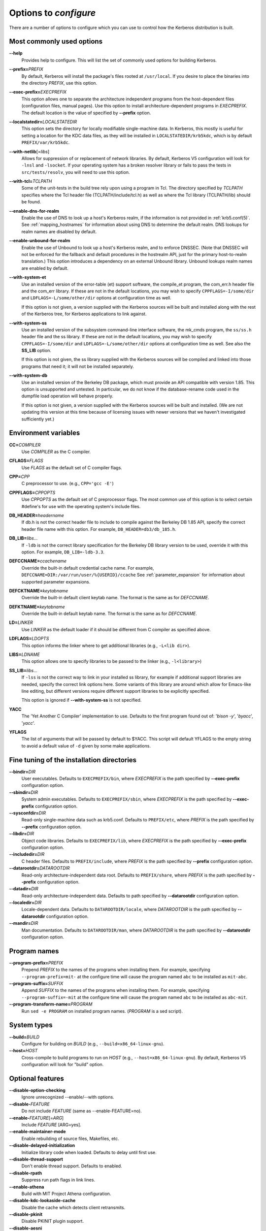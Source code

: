 .. _options2configure:

Options to *configure*
======================

There are a number of options to configure which you can use to
control how the Kerberos distribution is built.

Most commonly used options
--------------------------

**-**\ **-help**
    Provides help to configure.  This will list the set of commonly
    used options for building Kerberos.

**-**\ **-prefix=**\ *PREFIX*
    By default, Kerberos will install the package's files rooted at
    ``/usr/local``.  If you desire to place the binaries into the
    directory *PREFIX*, use this option.

**-**\ **-exec-prefix=**\ *EXECPREFIX*
    This option allows one to separate the architecture independent
    programs from the host-dependent files (configuration files,
    manual pages).  Use this option to install architecture-dependent
    programs in *EXECPREFIX*.  The default location is the value of
    specified by **-**\ **-prefix** option.

**-**\ **-localstatedir=**\ *LOCALSTATEDIR*
    This option sets the directory for locally modifiable
    single-machine data.  In Kerberos, this mostly is useful for
    setting a location for the KDC data files, as they will be
    installed in ``LOCALSTATEDIR/krb5kdc``, which is by default
    ``PREFIX/var/krb5kdc``.

**-**\ **-with-netlib**\ [=\ *libs*]
    Allows for suppression of or replacement of network libraries.  By
    default, Kerberos V5 configuration will look for ``-lnsl`` and
    ``-lsocket``.  If your operating system has a broken resolver
    library or fails to pass the tests in ``src/tests/resolv``, you
    will need to use this option.

**-**\ **-with-tcl=**\ *TCLPATH*
    Some of the unit-tests in the build tree rely upon using a program
    in Tcl.  The directory specified by *TCLPATH* specifies where the
    Tcl header file (TCLPATH/include/tcl.h) as well as where the Tcl
    library (TCLPATH/lib) should be found.

**-**\ **-enable-dns-for-realm**
    Enable the use of DNS to look up a host's Kerberos realm,
    if the information is not provided in
    :ref:`krb5.conf(5)`.  See :ref:`mapping_hostnames`
    for information about using DNS to determine the default realm.
    DNS lookups for realm names are disabled by default.

**-**\ **-enable-unbound-for-realm**
    Enable the use of Unbound to look up a host's Kerberos realm, and
    to enforce DNSSEC.  (Note that DNSSEC will not be enforced for the
    fallback and default procedures in the hostrealm API, just for the
    primary host-to-realm translation.)  This option introduces a
    dependency on an external Unbound library.
    Unbound lookups realm names are enabled by default.

**-**\ **-with-system-et**
    Use an installed version of the error-table (et) support software,
    the compile_et program, the com_err.h header file and the com_err
    library.  If these are not in the default locations, you may wish
    to specify ``CPPFLAGS=-I/some/dir`` and
    ``LDFLAGS=-L/some/other/dir`` options at configuration time as
    well.

    If this option is not given, a version supplied with the Kerberos
    sources will be built and installed along with the rest of the
    Kerberos tree, for Kerberos applications to link against.

**-**\ **-with-system-ss**
    Use an installed version of the subsystem command-line interface
    software, the mk_cmds program, the ``ss/ss.h`` header file and the
    ss library.  If these are not in the default locations, you may
    wish to specify ``CPPFLAGS=-I/some/dir`` and
    ``LDFLAGS=-L/some/other/dir`` options at configuration time as
    well.  See also the **SS_LIB** option.

    If this option is not given, the ss library supplied with the
    Kerberos sources will be compiled and linked into those programs
    that need it; it will not be installed separately.

**-**\ **-with-system-db**
    Use an installed version of the Berkeley DB package, which must
    provide an API compatible with version 1.85.  This option is
    unsupported and untested.  In particular, we do not know if the
    database-rename code used in the dumpfile load operation will
    behave properly.

    If this option is not given, a version supplied with the Kerberos
    sources will be built and installed.  (We are not updating this
    version at this time because of licensing issues with newer
    versions that we haven't investigated sufficiently yet.)


Environment variables
---------------------

**CC=**\ *COMPILER*
    Use *COMPILER* as the C compiler.

**CFLAGS=**\ *FLAGS*
    Use *FLAGS* as the default set of C compiler flags.

**CPP=**\ *CPP*
    C preprocessor to use. (e.g., ``CPP='gcc -E'``)

**CPPFLAGS=**\ *CPPOPTS*
    Use *CPPOPTS* as the default set of C preprocessor flags.  The
    most common use of this option is to select certain #define's for
    use with the operating system's include files.


**DB_HEADER=**\ *headername*
    If db.h is not the correct header file to include to compile
    against the Berkeley DB 1.85 API, specify the correct header file
    name with this option. For example, ``DB_HEADER=db3/db_185.h``.

**DB_LIB=**\ *libs*...
    If ``-ldb`` is not the correct library specification for the
    Berkeley DB library version to be used, override it with this
    option. For example, ``DB_LIB=-ldb-3.3``.

**DEFCCNAME=**\ *ccachename*
    Override the built-in default credential cache name.
    For example, ``DEFCCNAME=DIR:/var/run/user/%{USERID}/ccache``
    See :ref:`parameter_expansion` for information about supported
    parameter expansions.

**DEFCKTNAME=**\ *keytabname*
    Override the built-in default client keytab name.
    The format is the same as for *DEFCCNAME*.

**DEFKTNAME=**\ *keytabname*
    Override the built-in default keytab name.
    The format is the same as for *DEFCCNAME*.

**LD=**\ *LINKER*
    Use *LINKER* as the default loader if it should be different from
    C compiler as specified above.

**LDFLAGS=**\ *LDOPTS*
    This option informs the linker where to get additional libraries
    (e.g., ``-L<lib dir>``).

**LIBS=**\ *LDNAME*
    This option allows one to specify libraries to be passed to the
    linker (e.g., ``-l<library>``)

**SS_LIB=**\ *libs*...
    If ``-lss`` is not the correct way to link in your installed ss
    library, for example if additional support libraries are needed,
    specify the correct link options here.  Some variants of this
    library are around which allow for Emacs-like line editing, but
    different versions require different support libraries to be
    explicitly specified.

    This option is ignored if **-**\ **-with-system-ss** is not specified.

**YACC**
     The 'Yet Another C Compiler' implementation to use. Defaults to
     the first program found out of: '`bison -y`', '`byacc`',
     '`yacc`'.

**YFLAGS**
     The list of arguments that will be passed by default to $YACC.
     This script will default YFLAGS to the empty string to avoid a
     default value of ``-d`` given by some make applications.


Fine tuning of the installation directories
-------------------------------------------

**-**\ **-bindir=**\ *DIR*
    User executables.  Defaults to ``EXECPREFIX/bin``, where
    *EXECPREFIX* is the path specified by **-**\ **-exec-prefix**
    configuration option.

**-**\ **-sbindir=**\ *DIR*
    System admin executables.  Defaults to ``EXECPREFIX/sbin``, where
    *EXECPREFIX* is the path specified by **-**\ **-exec-prefix**
    configuration option.

**-**\ **-sysconfdir=**\ *DIR*
    Read-only single-machine data such as krb5.conf.
    Defaults to ``PREFIX/etc``, where
    *PREFIX* is the path specified by **-**\ **-prefix** configuration
    option.

**-**\ **-libdir=**\ *DIR*
    Object code libraries.  Defaults to ``EXECPREFIX/lib``, where
    *EXECPREFIX* is the path specified by **-**\ **-exec-prefix**
    configuration option.

**-**\ **-includedir=**\ *DIR*
    C header files.  Defaults to ``PREFIX/include``, where *PREFIX* is
    the path specified by **-**\ **-prefix** configuration option.

**-**\ **-datarootdir=**\ *DATAROOTDIR*
    Read-only architecture-independent data root.  Defaults to
    ``PREFIX/share``, where *PREFIX* is the path specified by
    **-**\ **-prefix** configuration option.

**-**\ **-datadir=**\ *DIR*
    Read-only architecture-independent data.  Defaults to path
    specified by **-**\ **-datarootdir** configuration option.

**-**\ **-localedir=**\ *DIR*
    Locale-dependent data.  Defaults to ``DATAROOTDIR/locale``, where
    *DATAROOTDIR* is the path specified by **-**\ **-datarootdir**
    configuration option.

**-**\ **-mandir=**\ *DIR*
    Man documentation.  Defaults to ``DATAROOTDIR/man``, where
    *DATAROOTDIR* is the path specified by **-**\ **-datarootdir**
    configuration option.


Program names
-------------

**-**\ **-program-prefix=**\ *PREFIX*
    Prepend *PREFIX* to the names of the programs when installing
    them. For example, specifying ``--program-prefix=mit-`` at the
    configure time will cause the program named ``abc`` to be
    installed as ``mit-abc``.

**-**\ **-program-suffix=**\ *SUFFIX*
    Append *SUFFIX* to the names of the programs when installing them.
    For example, specifying ``--program-suffix=-mit`` at the configure
    time will cause the program named ``abc`` to be installed as
    ``abc-mit``.

**-**\ **-program-transform-name=**\ *PROGRAM*
    Run ``sed -e PROGRAM`` on installed program names. (*PROGRAM* is a
    sed script).


System types
------------

**-**\ **-build=**\ *BUILD*
    Configure for building on *BUILD*
    (e.g., ``--build=x86_64-linux-gnu``).

**-**\ **-host=**\ *HOST*
    Cross-compile to build programs to run on *HOST*
    (e.g., ``--host=x86_64-linux-gnu``).  By default, Kerberos V5
    configuration will look for "build" option.


Optional features
-----------------

**-**\ **-disable-option-checking**
    Ignore unrecognized --enable/--with options.

**-**\ **-disable-**\ *FEATURE*
    Do not include *FEATURE* (same as --enable-FEATURE=no).

**-**\ **-enable-**\ *FEATURE*\ [=\ *ARG*]
    Include *FEATURE* [ARG=yes].

**-**\ **-enable-maintainer-mode**
    Enable rebuilding of source files, Makefiles, etc.

**-**\ **-disable-delayed-initialization**
    Initialize library code when loaded.  Defaults to delay until
    first use.

**-**\ **-disable-thread-support**
    Don't enable thread support.  Defaults to enabled.

**-**\ **-disable-rpath**
    Suppress run path flags in link lines.

**-**\ **-enable-athena**
    Build with MIT Project Athena configuration.

**-**\ **-disable-kdc-lookaside-cache**
    Disable the cache which detects client retransmits.

**-**\ **-disable-pkinit**
    Disable PKINIT plugin support.

**-**\ **-disable-aesni**
    Disable support for using AES instructions on x86 platforms.

**-**\ **-enable-asan**\ [=\ *ARG*]
    Enable building with asan memory error checking.  If *ARG* is
    given, it controls the -fsanitize compilation flag value (the
    default is "address").


Optional packages
-----------------

**-**\ **-with-**\ *PACKAGE*\ [=ARG\]
    Use *PACKAGE* (e.g., ``--with-imap``).  The default value of *ARG*
    is ``yes``.

**-**\ **-without-**\ *PACKAGE*
    Do not use *PACKAGE* (same as ``--with-PACKAGE=no``)
    (e.g., ``--without-libedit``).

**-**\ **-with-size-optimizations**
    Enable a few optimizations to reduce code size possibly at some
    run-time cost.

**-**\ **-with-system-et**
    Use the com_err library and compile_et utility that are already
    installed on the system, instead of building and installing
    local versions.

**-**\ **-with-system-ss**
    Use the ss library and mk_cmds utility that are already installed
    on the system, instead of building and using private versions.

**-**\ **-with-system-db**
    Use the berkeley db utility already installed on the system,
    instead of using a private version.  This option is not
    recommended; enabling it may result in incompatibility with key
    databases originating on other systems.

**-**\ **-with-netlib=**\ *LIBS*
    Use the resolver library specified in *LIBS*.  Use this variable
    if the C library resolver is insufficient or broken.

**-**\ **-with-hesiod=**\ *path*
    Compile with Hesiod support.  The *path* points to the Hesiod
    directory.  By default Hesiod is unsupported.

**-**\ **-with-ldap**
    Compile OpenLDAP database backend module.

**-**\ **-with-tcl=**\ *path*
    Specifies that *path* is the location of a Tcl installation.
    Tcl is needed for some of the tests run by 'make check'; such tests
    will be skipped if this option is not set.

**-**\ **-with-vague-errors**
    Do not send helpful errors to client.  For example, if the KDC
    should return only vague error codes to clients.

**-**\ **-with-crypto-impl=**\ *IMPL*
    Use specified crypto implementation (e.g., **-**\
    **-with-crypto-impl=**\ *openssl*).  The default is the native MIT
    Kerberos implementation ``builtin``.  The other currently
    implemented crypto backend is ``openssl``.  (See
    :ref:`mitK5features`)

**-**\ **-with-prng-alg=**\ *ALG*
    Use specified PRNG algorithm.  For example, to use the OS native
    prng specify ``--with-prng-alg=os``.  The default is ``fortuna``.
    (See :ref:`mitK5features`)

**-**\ **-with-pkinit-crypto-impl=**\ *IMPL*
    Use the specified pkinit crypto implementation *IMPL*.
    Defaults to using OpenSSL.

**-**\ **-without-libedit**
    Do not compile and link against libedit.  Some utilities will no
    longer offer command history or completion in interactive mode if
    libedit is disabled.

**-**\ **-with-readline**
    Compile and link against GNU readline, as an alternative to libedit.
    Building with readline breaks the dejagnu test suite, which is a
    subset of the tests run by 'make check'.

**-**\ **-with-system-verto**
    Use an installed version of libverto.  If the libverto header and
    library are not in default locations, you may wish to specify
    ``CPPFLAGS=-I/some/dir`` and ``LDFLAGS=-L/some/other/dir`` options
    at configuration time as well.

    If this option is not given, the build system will try to detect
    an installed version of libverto and use it if it is found.
    Otherwise, a version supplied with the Kerberos sources will be
    built and installed.  The built-in version does not contain the
    full set of back-end modules and is not a suitable general
    replacement for the upstream version, but will work for the
    purposes of Kerberos.

    Specifying **-**\ **-without-system-verto** will cause the built-in
    version of libverto to be used unconditionally.

**-**\ **-with-krb5-config=**\ *PATH*
    Use the krb5-config program at *PATH* to obtain the build-time
    default credential cache, keytab, and client keytab names.  The
    default is to use ``krb5-config`` from the program path.  Specify
    ``--without-krb5-config`` to disable the use of krb5-config and
    use the usual built-in defaults.


Examples
--------

For example, in order to configure Kerberos on a Solaris machine using
the suncc compiler with the optimizer turned on, run the configure
script with the following options::

    % ./configure CC=suncc CFLAGS=-O

For a slightly more complicated example, consider a system where
several packages to be used by Kerberos are installed in
``/usr/foobar``, including Berkeley DB 3.3, and an ss library that
needs to link against the curses library.  The configuration of
Kerberos might be done thus::

    ./configure CPPFLAGS=-I/usr/foobar/include LDFLAGS=-L/usr/foobar/lib \
    --with-system-et --with-system-ss --with-system-db  \
    SS_LIB='-lss -lcurses'  DB_HEADER=db3/db_185.h DB_LIB=-ldb-3.3

